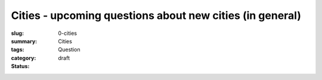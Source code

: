 Cities - upcoming questions about new cities (in general)
============================================================================

:slug: 0-cities
:summary:
:tags: Cities
:category: Question
:status: draft


